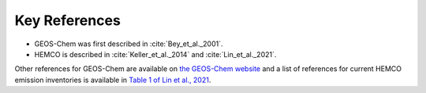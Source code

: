 Key References
==============

* GEOS-Chem was first described in :cite:`Bey_et_al._2001`. 
* HEMCO is described in :cite:`Keller_et_al._2014` and :cite:`Lin_et_al._2021`.

Other references for GEOS-Chem are available on `the GEOS-Chem website <https://geos-chem.seas.harvard.edu/narrative>`_ and a list of references for current HEMCO emission inventories is available in `Table 1 of Lin et al., 2021 <https://gmd.copernicus.org/articles/14/5487/2021/#section2>`_.

.. bibliography::
